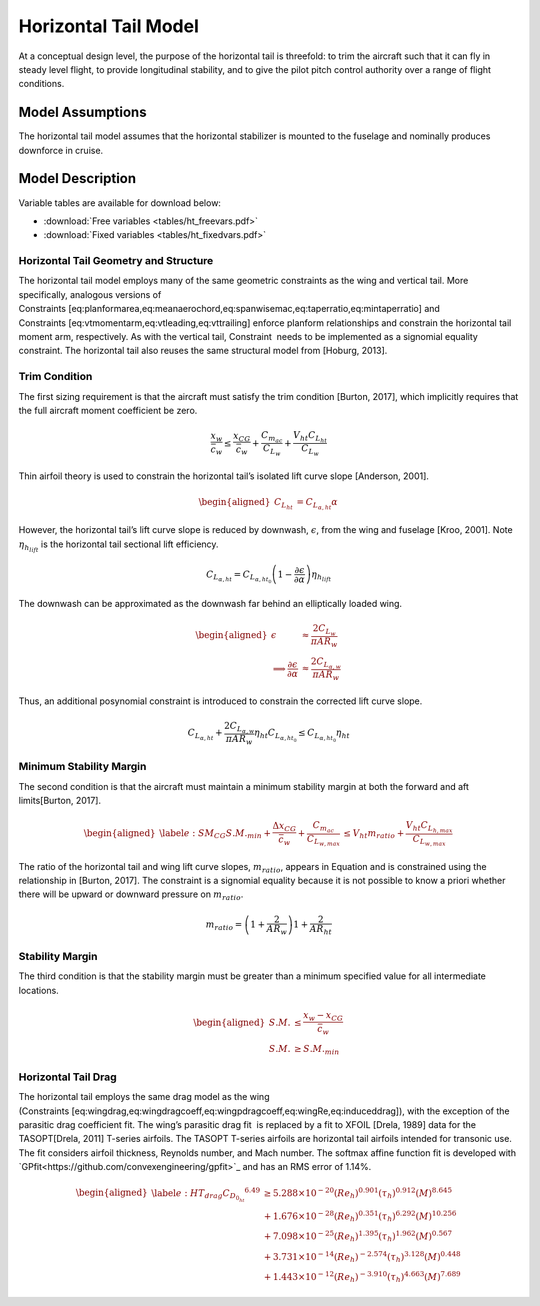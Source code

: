 Horizontal Tail Model
=====================

At a conceptual design level, the purpose of the horizontal tail is
threefold: to trim the aircraft such that it can fly in steady level
flight, to provide longitudinal stability, and to give the pilot pitch
control authority over a range of flight conditions.

Model Assumptions
-----------------

The horizontal tail model assumes that the horizontal stabilizer is
mounted to the fuselage and nominally produces downforce in cruise.

Model Description
-----------------

Variable tables are available for download below:

* :download:`Free variables <tables/ht_freevars.pdf>`

* :download:`Fixed variables <tables/ht_fixedvars.pdf>`

Horizontal Tail Geometry and Structure
~~~~~~~~~~~~~~~~~~~~~~~~~~~~~~~~~~~~~~

The horizontal tail model employs many of the same geometric constraints
as the wing and vertical tail. More specifically, analogous versions of
Constraints [eq:planformarea,eq:meanaerochord,eq:spanwisemac,eq:taperratio,eq:mintaperratio]
and Constraints [eq:vtmomentarm,eq:vtleading,eq:vttrailing] enforce
planform relationships and constrain the horizontal tail moment arm,
respectively. As with the vertical tail, Constraint  needs to be
implemented as a signomial equality constraint. The horizontal tail also
reuses the same structural model
from [Hoburg, 2013].

Trim Condition
~~~~~~~~~~~~~~

The first sizing requirement is that the aircraft must satisfy the trim
condition [Burton, 2017], which implicitly requires
that the full aircraft moment coefficient be zero.

.. math::

   \frac{x_w}{\bar{c}_w} \leq \frac{x_{CG}}{\bar{c}_w} + \frac{C_{m_{ac}}}{C_{L_w}} 
   + \frac{V_{ht} C_{L_{ht}}}{C_{L_w}}

Thin airfoil theory is used to constrain the horizontal tail’s isolated
lift curve slope [Anderson, 2001].

.. math::

   \begin{aligned}
   C_{L_{ht}} &= C_{L_{\alpha,ht}} \alpha\end{aligned}

However, the horizontal tail’s lift curve slope is reduced by downwash,
:math:`\epsilon`, from the wing and
fuselage [Kroo, 2001]. Note
:math:`\eta_{h_{lift}}` is the horizontal tail sectional lift
efficiency.

.. math::

   C_{L_{\alpha,ht}} = C_{L_{\alpha,ht_0}} \left(1 - \frac{\partial \epsilon}
   {\partial \alpha}\right) \eta_{h_{lift}}

The downwash can be approximated as the downwash far behind an
elliptically loaded wing.

.. math::

   \begin{aligned}
   \epsilon &\approx \frac{2 C_{L_w}}{\pi AR_w} \\
   \implies \frac{\partial \epsilon}{\partial \alpha} &\approx
   \frac{2 C_{L_{\alpha,w}}}{\pi AR_w}\end{aligned}

Thus, an additional posynomial constraint is introduced to constrain
the corrected lift curve slope.

.. math::

   C_{L_{\alpha,ht}} + \frac{2 C_{L_{\alpha,w}} }{\pi AR_w}  \eta_{ht} C_{L_{\alpha,ht_0}}
   \leq C_{L_{\alpha,ht_0}} \eta_{ht}

Minimum Stability Margin
~~~~~~~~~~~~~~~~~~~~~~~~

The second condition is that the aircraft must maintain a minimum
stability margin at both the forward and aft
limits[Burton, 2017].

.. math::

   \begin{aligned}
   \label{e:SM_CG}
   S.M._{min} + \frac{\Delta x_{CG}}{\bar{c}_w} + \frac{C_{m_{ac}}}{C_{L_{w,max}}} 
   &\leq V_{ht} m_{ratio} + \frac{V_{ht} C_{L_{h,max}}}{C_{L_{w,max}}}\end{aligned}

The ratio of the horizontal tail and wing lift curve slopes,
:math:`m_{ratio}`, appears in Equation and is constrained using the
relationship in [Burton, 2017]. The constraint is a
signomial equality because it is not possible to know a priori whether
there will be upward or downward pressure on :math:`m_{ratio}`.

.. math:: m_{ratio} = \left(1+\frac{2}{AR_w}\right) 1 + \frac{2}{AR_{ht}}

Stability Margin
~~~~~~~~~~~~~~~~

The third condition is that the stability margin must be greater than a
minimum specified value for all intermediate locations.

.. math::

   \begin{aligned}
   S.M. &\leq \frac{x_w - x_{CG}}{\bar{c}_w}\\
   S.M. &\geq S.M._{min}\end{aligned}

Horizontal Tail Drag
~~~~~~~~~~~~~~~~~~~~

The horizontal tail employs the same drag model as the wing
(Constraints [eq:wingdrag,eq:wingdragcoeff,eq:wingpdragcoeff,eq:wingRe,eq:induceddrag]),
with the exception of the parasitic drag coefficient fit. The wing’s
parasitic drag fit  is replaced by a fit to XFOIL
[Drela, 1989] data for the
TASOPT[Drela, 2011] T-series airfoils. The TASOPT
T-series airfoils are horizontal tail airfoils intended for transonic
use. The fit considers airfoil thickness, Reynolds number, and Mach
number. The softmax affine function fit is developed with
`GPfit<https://github.com/convexengineering/gpfit>`_ and has an RMS error of 1.14%.

.. math::

   \begin{aligned}
   \label{e:HT_drag}
       {C_{D_{0_{ht}}}}^{6.49} & \geq  5.288\times10^{-20} (Re_{h})^{0.901}  
       (\tau_{h})^{0.912} (M)^{8.645}\\
       &+ 1.676\times10^{-28} (Re_{h})^{0.351} (\tau_{h})^{6.292}
       (M)^{10.256} \nonumber \\
       &+ 7.098\times10^{-25} (Re_{h})^{1.395} (\tau_{h})^{1.962} 
       (M)^{0.567} \nonumber \\
       &+ 3.731\times10^{-14} (Re_{h})^{-2.574} (\tau_{h})^{3.128} 
       (M)^{0.448} \nonumber \\
       &+ 1.443\times10^{-12} (Re_{h})^{-3.910} (\tau_{h})^{4.663} 
       (M)^{7.689} \nonumber \end{aligned}
